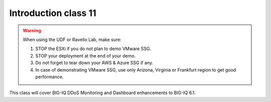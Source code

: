 Introduction class 11
=====================

.. warning:: When using the UDF or Ravello Lab, make sure:

  1. STOP the ESXi if you do not plan to demo VMware SSG.
  2. STOP your deployment at the end of your demo.
  3. Do not forget to tear down your AWS & Azure SSG if any.
  4. In case of demonstrating VMware SSG, use only Arizona, Virginia or Frankfurt region to get good performance.

This class will cover BIG-IQ DDoS Monitoring and Dashboard enhancements to BIG-IQ 6.1.
